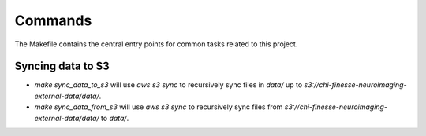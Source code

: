 Commands
========

The Makefile contains the central entry points for common tasks related to this project.

Syncing data to S3
^^^^^^^^^^^^^^^^^^

* `make sync_data_to_s3` will use `aws s3 sync` to recursively sync files in `data/` up to `s3://chi-finesse-neuroimaging-external-data/data/`.
* `make sync_data_from_s3` will use `aws s3 sync` to recursively sync files from `s3://chi-finesse-neuroimaging-external-data/data/` to `data/`.
